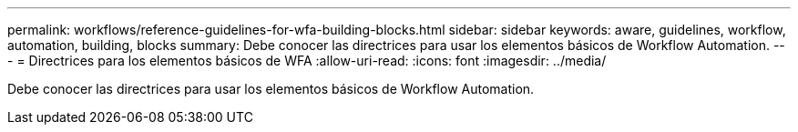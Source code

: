 ---
permalink: workflows/reference-guidelines-for-wfa-building-blocks.html 
sidebar: sidebar 
keywords: aware, guidelines, workflow, automation, building, blocks 
summary: Debe conocer las directrices para usar los elementos básicos de Workflow Automation. 
---
= Directrices para los elementos básicos de WFA
:allow-uri-read: 
:icons: font
:imagesdir: ../media/


[role="lead"]
Debe conocer las directrices para usar los elementos básicos de Workflow Automation.
